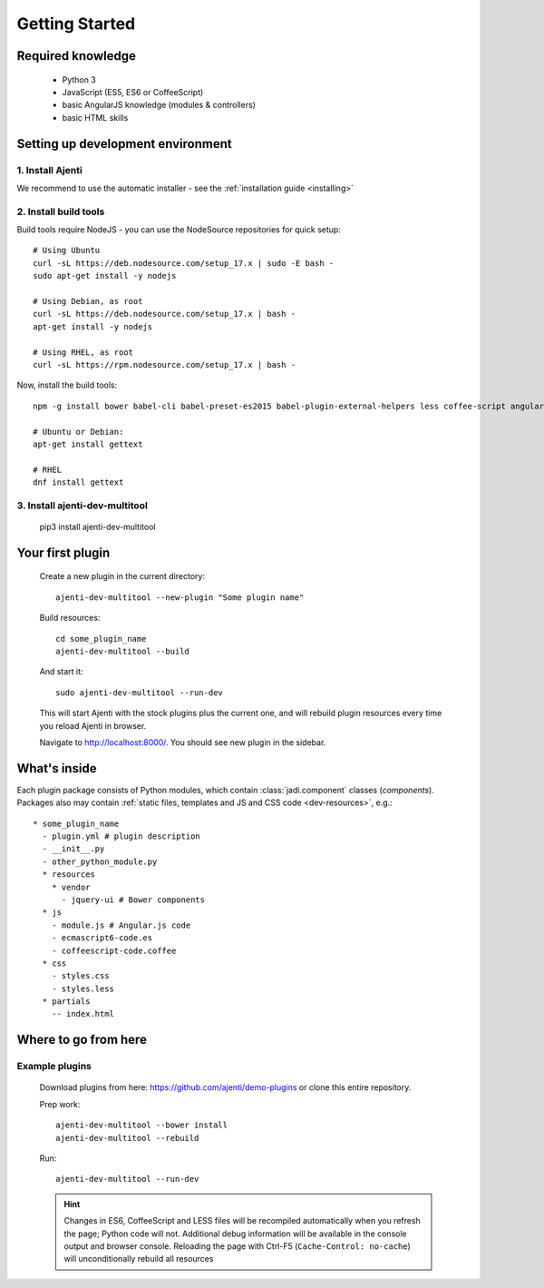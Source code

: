.. _dev-getting-started:

Getting Started
***************

Required knowledge
==================

  * Python 3
  * JavaScript (ES5, ES6 or CoffeeScript)
  * basic AngularJS knowledge (modules & controllers)
  * basic HTML skills

Setting up development environment
=================================

1. Install Ajenti
-----------------

We recommend to use the automatic installer - see the :ref:`installation guide <installing>`

2. Install build tools
----------------------

Build tools require NodeJS - you can use the NodeSource repositories for quick setup::

    # Using Ubuntu
    curl -sL https://deb.nodesource.com/setup_17.x | sudo -E bash -
    sudo apt-get install -y nodejs

    # Using Debian, as root
    curl -sL https://deb.nodesource.com/setup_17.x | bash -
    apt-get install -y nodejs

    # Using RHEL, as root
    curl -sL https://rpm.nodesource.com/setup_17.x | bash -

Now, install the build tools::

    npm -g install bower babel-cli babel-preset-es2015 babel-plugin-external-helpers less coffee-script angular-gettext-cli angular-gettext-tools

    # Ubuntu or Debian:
    apt-get install gettext

    # RHEL
    dnf install gettext


3. Install ajenti-dev-multitool
-------------------------------

    pip3 install ajenti-dev-multitool

Your first plugin
=================

    Create a new plugin in the current directory::

        ajenti-dev-multitool --new-plugin "Some plugin name"

    Build resources::

        cd some_plugin_name
        ajenti-dev-multitool --build

    And start it::

        sudo ajenti-dev-multitool --run-dev

    This will start Ajenti with the stock plugins plus the current one, and will rebuild plugin resources every time you reload Ajenti in browser.

    Navigate to http://localhost:8000/. You should see new plugin in the sidebar.


What's inside
=============

Each plugin package consists of Python modules, which contain :class:`jadi.component` classes (*components*).
Packages also may contain :ref:`static files, templates and JS and CSS code <dev-resources>`, e.g.::

      * some_plugin_name
        - plugin.yml # plugin description
        - __init__.py
        - other_python_module.py
        * resources
          * vendor
            - jquery-ui # Bower components
        * js
          - module.js # Angular.js code
          - ecmascript6-code.es
          - coffeescript-code.coffee
        * css
          - styles.css
          - styles.less
        * partials
          -- index.html


Where to go from here
=====================

Example plugins
---------------

    Download plugins from here: https://github.com/ajenti/demo-plugins or clone this entire repository.

    Prep work::

        ajenti-dev-multitool --bower install
        ajenti-dev-multitool --rebuild

    Run::

        ajenti-dev-multitool --run-dev

    .. HINT::
      Changes in ES6, CoffeeScript and LESS files will be recompiled automatically when you refresh the page; Python code will not. Additional debug information will be available in the console output and browser console. Reloading the page with Ctrl-F5 (``Cache-Control: no-cache``) will unconditionally rebuild all resources
